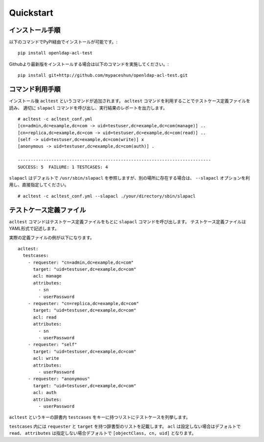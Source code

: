 Quickstart
==========

インストール手順
----------------

以下のコマンドでPyPI経由でインストールが可能です。::

  pip install openldap-acl-test

Githubより最新版をインストールする場合は以下のコマンドを実施してください。::

  pip install git+http://github.com/mypaceshun/openldap-acl-test.git

コマンド利用手順
----------------

インストール後 ``acltest`` というコマンドが追加されます。
``acltest`` コマンドを利用することでテストケース定義ファイルを読み、
適切に ``slapacl`` コマンドを呼び出し、実行結果のレポートを出力します。 ::

  # acltest -c acltest_conf.yml
  [cn=admin,dc=example,dc=com -> uid=testuser,dc=example,dc=com(manage)] ..
  [cn=replica,dc=example,dc=com -> uid=testuser,dc=example,dc=com(read)] ..
  [self -> uid=testuser,dc=example,dc=com(write)] x
  [anonymous -> uid=testuser,dc=example,dc=com(auth)] .

  ---------------------------------------------------------------------------
  SUCCESS: 5  FAILURE: 1 TESTCASES: 4

``slapacl`` はデフォルトで ``/usr/sbin/slapacl`` を参照しますが、別の場所に存在する場合は、 
``--slapacl`` オプションを利用し、直接指定してください。 ::

  # acltest -c acltest_conf.yml --slapacl ./your/directory/sbin/slapacl

テストケース定義ファイル
------------------------

``acltest`` コマンドはテストケース定義ファイルをもとに ``slapacl`` コマンドを呼び出します。
テストケース定義ファイルはYAML形式で記述します。

実際の定義ファイルの例が以下になります。 ::

  acltest:
    testcases:
      - requester: "cn=admin,dc=example,dc=com"
        target: "uid=testuser,dc=example,dc=com"
        acl: manage
        attributes: 
          - sn
          - userPassword
      - requester: "cn=replica,dc=example,dc=com"
        target: "uid=testuser,dc=example,dc=com"
        acl: read
        attributes: 
          - sn
          - userPassword
      - requester: "self"
        target: "uid=testuser,dc=example,dc=com"
        acl: write
        attributes: 
          - userPassword
      - requester: "anonymous"
        target: "uid=testuser,dc=example,dc=com"
        acl: auth
        attributes: 
          - userPassword

``acltest`` というキーの辞書内 ``testcases`` をキーに持つリストにテストケースを列挙します。

``testcases`` 内には ``requester`` と ``target`` を持つ辞書型のリストを記載します。
``acl`` は設定しない場合はデフォルトで ``read``、 
``attributes`` は指定しない場合デフォルトで ``[objectClass, cn, uid]`` となります。

